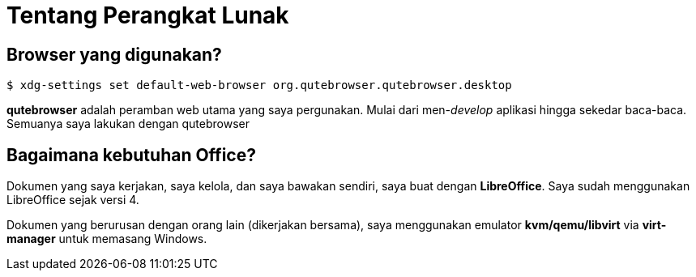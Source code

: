 = Tentang Perangkat Lunak
:page-navtitle: Tentang Perangkat Lunak
:page-excerpt: Aplikasi favorit?
:page-permalink: /about/:basename
:page-liquid:
:page-published: true

== Browser yang digunakan?

[source,console]
----
$ xdg-settings set default-web-browser org.qutebrowser.qutebrowser.desktop
----

*qutebrowser* adalah peramban web utama yang saya pergunakan. Mulai dari men-_develop_ aplikasi hingga sekedar baca-baca. Semuanya saya lakukan dengan qutebrowser

== Bagaimana kebutuhan Office?

Dokumen yang saya kerjakan, saya kelola, dan saya bawakan sendiri, saya buat dengan *LibreOffice*. Saya sudah menggunakan LibreOffice sejak versi 4.

Dokumen yang berurusan dengan orang lain (dikerjakan bersama), saya menggunakan emulator *kvm/qemu/libvirt* via *virt-manager* untuk memasang Windows.

